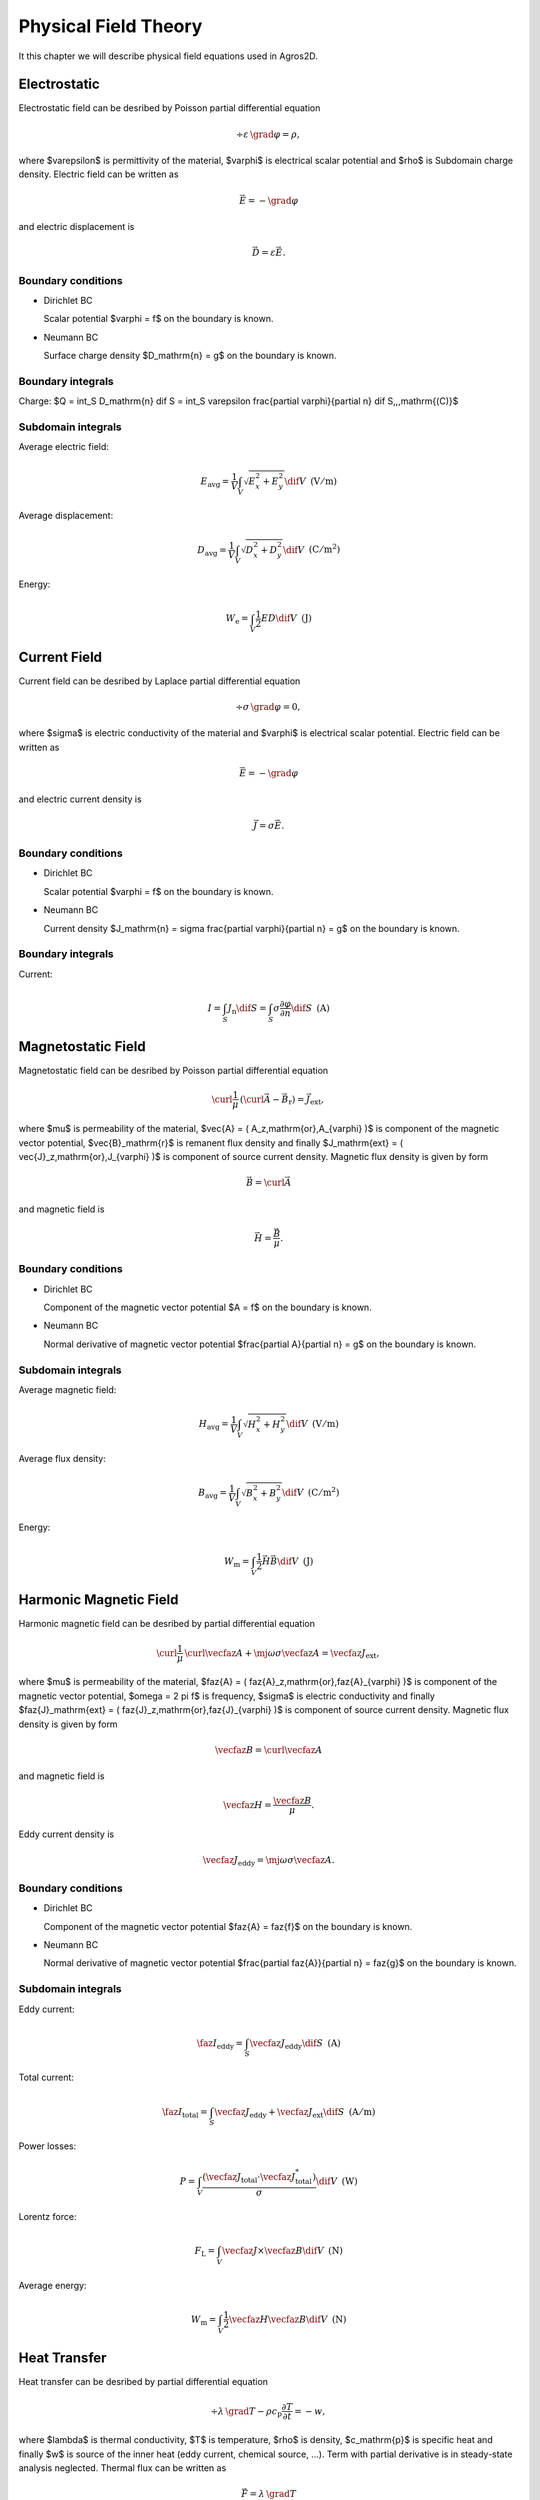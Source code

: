 Physical Field Theory
=====================

It this chapter we will describe physical field equations used in Agros2D.

Electrostatic
-------------

Electrostatic field can be desribed by Poisson partial differential equation

.. math::

   \div \varepsilon\, \grad \varphi = \rho,

where $\varepsilon$ is permittivity of the material, $\varphi$ is electrical scalar potential and $\rho$ is Subdomain charge density. Electric field can be written as 

.. math::

   \vec{E} = - \grad \varphi

and electric displacement is

.. math::

   \vec{D} = \varepsilon \vec{E}.

Boundary conditions
^^^^^^^^^^^^^^^^^^^

* Dirichlet BC

  Scalar potential $\varphi = f$ on the boundary is known.

* Neumann BC

  Surface charge density $D_\mathrm{n} = g$ on the boundary is known.

Boundary integrals
^^^^^^^^^^^^^^^^^^

Charge: $Q = \int_S D_\mathrm{n} \dif S = \int_S \varepsilon \frac{\partial \varphi}{\partial n} \dif S\,\,\,\mathrm{(C)}$

Subdomain integrals
^^^^^^^^^^^^^^^^^^^

Average electric field:

.. math::

   E_\mathrm{avg} = \frac{1}{V} \int_V \sqrt{E_x^2 + E_y^2} \dif V\,\,\,\mathrm{(V/m)}

Average displacement:

.. math::

   D_\mathrm{avg} = \frac{1}{V} \int_V \sqrt{D_x^2 + D_y^2} \dif V\,\,\,\mathrm{(C/m^2)}

Energy:

.. math::

   W_\mathrm{e} = \int_V \frac{1}{2} E D \dif V\,\,\,\mathrm{(J)}

Current Field
-------------

Current field can be desribed by Laplace partial differential equation

.. math::

   \div \sigma\, \grad \varphi = 0,

where $\sigma$ is electric conductivity of the material and $\varphi$ is electrical scalar potential. Electric field can be written as

.. math::

   \vec{E} = - \grad \varphi

and electric current density is

.. math::

   \vec{J} = \sigma \vec{E}.

Boundary conditions
^^^^^^^^^^^^^^^^^^^

* Dirichlet BC

  Scalar potential $\varphi = f$ on the boundary is known.

* Neumann BC

  Current density $J_\mathrm{n} = \sigma \frac{\partial \varphi}{\partial n} = g$ on the boundary is known.

Boundary integrals
^^^^^^^^^^^^^^^^^^

Current:

.. math::

   I = \int_S J_\mathrm{n} \dif S = \int_S \sigma \frac{\partial \varphi}{\partial n} \dif S\,\,\,\mathrm{(A)}

Magnetostatic Field
-------------------

Magnetostatic field can be desribed by Poisson partial differential equation

.. math::

   \curl \frac{1}{\mu}\, \left( \curl \vec{A} - \vec{B}_\mathrm{r} \right) = \vec{J}_\mathrm{ext},

where $\mu$ is permeability of the material, $\vec{A} = ( A_z\,\mathrm{or}\,A_{\varphi} )$ is component of the magnetic vector potential, $\vec{B}_\mathrm{r}$ is remanent flux density and finally $J_\mathrm{ext} = ( \vec{J}_z\,\mathrm{or}\,J_{\varphi} )$ is component of source current density. Magnetic flux density is given by form

.. math::

   \vec{B} = \curl \vec{A}

and magnetic field is

.. math::

   \vec{H} = \frac{\vec{B}}{\mu}.

Boundary conditions
^^^^^^^^^^^^^^^^^^^

* Dirichlet BC

  Component of the magnetic vector potential $A = f$ on the boundary is known.

* Neumann BC

  Normal derivative of magnetic vector potential $\frac{\partial A}{\partial n} = g$ on the boundary is known.

Subdomain integrals
^^^^^^^^^^^^^^^^^^^

Average magnetic field:

.. math::

   H_\mathrm{avg} = \frac{1}{V} \int_V \sqrt{H_x^2 + H_y^2} \dif V\,\,\,\mathrm{(V/m)}

Average flux density:

.. math::

   B_\mathrm{avg} = \frac{1}{V} \int_V \sqrt{B_x^2 + B_y^2} \dif V\,\,\,\mathrm{(C/m^2)}

Energy:

.. math::

   W_\mathrm{m} = \int_V \frac{1}{2} \vec{H} \vec{B} \dif V\,\,\,\mathrm{(J)}

Harmonic Magnetic Field
-----------------------

Harmonic magnetic field can be desribed by partial differential equation

.. math::

   \curl \frac{1}{\mu}\, \curl \vecfaz{A} + \mj \omega \sigma \vecfaz{A} = \vecfaz{J}_\mathrm{ext},

where $\mu$ is permeability of the material, $\faz{A} = ( \faz{A}_z\,\mathrm{or}\,\faz{A}_{\varphi} )$ is component of the magnetic vector potential, $\omega = 2 \pi f$ is frequency, $\sigma$ is electric conductivity and finally $\faz{J}_\mathrm{ext} = ( \faz{J}_z\,\mathrm{or}\,\faz{J}_{\varphi} )$ is component of source current density. Magnetic flux density is given by form

.. math::

   \vecfaz{B} = \curl \vecfaz{A}

and magnetic field is

.. math::

   \vecfaz{H} = \frac{\vecfaz{B}}{\mu}.

Eddy current density is

.. math::

   \vecfaz{J}_\mathrm{eddy} = \mj \omega \sigma \vecfaz{A}.

Boundary conditions
^^^^^^^^^^^^^^^^^^^

* Dirichlet BC

  Component of the magnetic vector potential $\faz{A} = \faz{f}$ on the boundary is known.

* Neumann BC

  Normal derivative of magnetic vector potential $\frac{\partial \faz{A}}{\partial n} = \faz{g}$ on the boundary is known.

Subdomain integrals
^^^^^^^^^^^^^^^^^^^

Eddy current:

.. math::

   \faz{I}_\mathrm{eddy} = \int_S \vecfaz{J}_\mathrm{eddy} \dif S\,\,\,\mathrm{(A)}

Total current: 

.. math::

   \faz{I}_\mathrm{total} = \int_S \vecfaz{J}_\mathrm{eddy} + \vecfaz{J}_\mathrm{ext} \dif S\,\,\,\mathrm{(A/m)}

Power losses:

.. math::

   P = \int_V \frac{\left( \vecfaz{J}_\mathrm{total} \cdot \vecfaz{J}_\mathrm{total}^* \right)}{\sigma} \dif V\,\,\,\mathrm{(W)}

Lorentz force:

.. math::

   F_\mathrm{L} = \int_V \vecfaz{J} \times \vecfaz{B} \dif V\,\,\,\mathrm{(N)}

Average energy:

.. math::

   W_\mathrm{m} = \int_V \frac{1}{2} \vecfaz{H} \vecfaz{B} \dif V\,\,\,\mathrm{(N)}

Heat Transfer
-------------

Heat transfer can be desribed by partial differential equation

.. math::

   \div \lambda\, \grad T - \rho c_\mathrm{p} \frac{\partial T}{\partial t} = -w,

where $\lambda$ is thermal conductivity, $T$ is temperature, $\rho$ is density, $c_\mathrm{p}$ is specific heat and finally $w$ is source of the inner heat (eddy current, chemical source, ...). Term with partial derivative is in steady-state analysis neglected. Thermal flux can be written as

.. math::

   \vec{F} = \lambda\, \grad T

and temperature gradient is

.. math::

   \vec{G} = \grad T.

Boundary conditions
^^^^^^^^^^^^^^^^^^^

* Dirichlet BC

  Temperature $T = f$ on the boundary is known.

* Neumann BC

  Thermal heat flux $q = - \lambda \frac{\partial T}{\partial n}$ on the boundary is known.

* Mixed BC

  Thermal heat flux due to convection into the environment $q = - \lambda \frac{\partial T}{\partial n} = \alpha \left( T - T_{\mathrm{ext}}\right)$ on the boundary is known.

Boundary integrals
^^^^^^^^^^^^^^^^^^

Average temperature: $T_\mathrm{avg} = \frac{1}{S} \int_S T \dif S\,\,\,\mathrm{(deg.)}$

Heat flux: $F = \int_S \lambda \frac{\partial T}{\partial n} \dif S\,\,\,\mathrm{(W)}$

Subdomain integrals
^^^^^^^^^^^^^^^^^^^

Average temperature:

.. math::

   T_\mathrm{avg} = \frac{1}{V} \int_V T \dif V\,\,\,\mathrm{(deg.)}

Average heat flux:

.. math::

   F_\mathrm{avg} = \frac{1}{V} \int_V \sqrt{F_x^2 + F_y^2} \dif V\,\,\,\mathrm{(W)}

Average temperature gradient:

.. math::

   G_\mathrm{avg} = \frac{1}{V} \int_V \sqrt{G_x^2 + G_y^2} \dif V\,\,\,\mathrm{(Km)}
